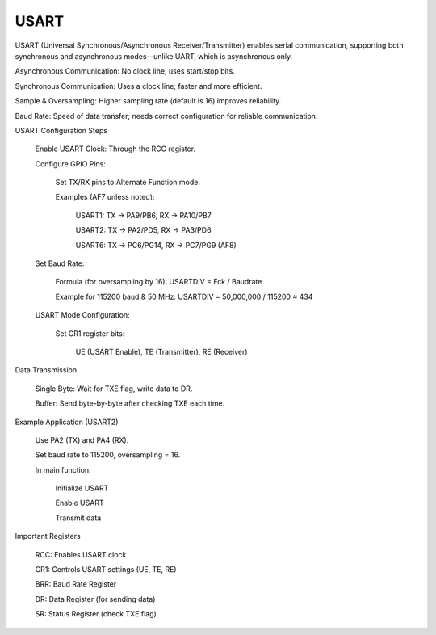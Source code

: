 =====
USART
=====
USART (Universal Synchronous/Asynchronous Receiver/Transmitter) enables serial communication, 
supporting both synchronous and asynchronous modes—unlike UART, which is asynchronous only.

Asynchronous Communication: No clock line, uses start/stop bits.

Synchronous Communication: Uses a clock line; faster and more efficient.

Sample & Oversampling: Higher sampling rate (default is 16) improves reliability.

Baud Rate: Speed of data transfer; needs correct configuration for reliable communication.

USART Configuration Steps

    Enable USART Clock: Through the RCC register.

    Configure GPIO Pins:

        Set TX/RX pins to Alternate Function mode.

        Examples (AF7 unless noted):

            USART1: TX → PA9/PB6, RX → PA10/PB7

            USART2: TX → PA2/PD5, RX → PA3/PD6

            USART6: TX → PC6/PG14, RX → PC7/PG9 (AF8)

    Set Baud Rate:

        Formula (for oversampling by 16): USARTDIV = Fck / Baudrate

        Example for 115200 baud & 50 MHz:
        USARTDIV = 50,000,000 / 115200 ≈ 434

    USART Mode Configuration:

        Set CR1 register bits:

            UE (USART Enable), TE (Transmitter), RE (Receiver)

Data Transmission

    Single Byte: Wait for TXE flag, write data to DR.

    Buffer: Send byte-by-byte after checking TXE each time.

Example Application (USART2)

    Use PA2 (TX) and PA4 (RX).

    Set baud rate to 115200, oversampling = 16.

    In main function:

        Initialize USART

        Enable USART

        Transmit data

Important Registers

    RCC: Enables USART clock

    CR1: Controls USART settings (UE, TE, RE)

    BRR: Baud Rate Register

    DR: Data Register (for sending data)

    SR: Status Register (check TXE flag)